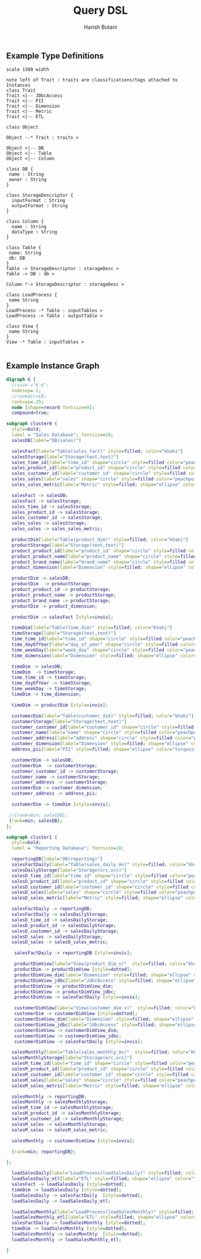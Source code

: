 # Licensed to the Apache Software Foundation (ASF) under one
# or more contributor license agreements.  See the NOTICE file
# distributed with this work for additional information
# regarding copyright ownership.  The ASF licenses this file
# to you under the Apache License, Version 2.0 (the
# "License"); you may not use this file except in compliance
# with the License.  You may obtain a copy of the License at
#
#     http://www.apache.org/licenses/LICENSE-2.0
#
# Unless required by applicable law or agreed to in writing, software
# distributed under the License is distributed on an "AS IS" BASIS,
# WITHOUT WARRANTIES OR CONDITIONS OF ANY KIND, either express or implied.
# See the License for the specific language governing permissions and
# limitations under the License.

#+TITLE:     Query DSL
#+AUTHOR:    Harish Butani
#+EMAIL:     hbutani@apache.org
#+LANGUAGE:  en
#+INFOJS_OPT: view:showall toc:t ltoc:t mouse:underline path:http://orgmode.org/org-info.js
#+LINK_HOME: http://home.fnal.gov/~neilsen
#+LINK_UP: http://home.fnal.gov/~neilsen/notebook
#+HTML_HEAD: <link rel="stylesheet" type="text/css" href="http://orgmode.org/org-manual.css" />
#+LaTeX_CLASS: smarticle
#+LaTeX_HEADER: \pdfmapfile{/home/neilsen/texmf/fonts/map/dvips/libertine/libertine.map}
#+LaTeX_HEADER: \usepackage[ttscale=.875]{libertine}
#+LaTeX_HEADER: \usepackage{sectsty}
#+LaTeX_HEADER: \sectionfont{\normalfont\scshape}
#+LaTeX_HEADER: \subsectionfont{\normalfont\itshape}
#+EXPORT_SELECT_TAGS: export
#+EXPORT_EXCLUDE_TAGS: noexport
#+OPTIONS: H:2 num:nil toc:nil \n:nil @:t ::t |:t ^:{} _:{} *:t TeX:t LaTeX:t
#+STARTUP: showall
#+OPTIONS: html-postamble:nil

** Example Type Definitions
#+begin_src plantuml :file class_diagram.png
scale 1300 width

note left of Trait : traits are classifications/tags attached to Instances
class Trait
Trait <|-- JDbcAccess 
Trait <|-- PII
Trait <|-- Dimension
Trait <|-- Metric
Trait <|-- ETL

class Object

Object --* Trait : traits >

Object <|-- DB
Object <|-- Table
Object <|-- Column

class DB {
 name : String
 owner : String
}

class StorageDescriptor {
  inputFormat : String
  outputFormat : String
}

class Column {
  name : String
  dataType : String
}

class Table {
 name: String
 db: DB
}
Table -> StorageDescriptor : storageDesc >
Table -> DB : db >

Column *-> StorageDescriptor : storageDesc >

class LoadProcess {
 name String
}
LoadProcess -* Table : inputTables >
LoadProcess -> Table : outputTable >

class View {
 name String
}
View -* Table : inputTables >

#+end_src

#+CAPTION: ETL and Reporting Scenario Types
#+LABEL: fig:sampleTypeDefs
#+results:
[[file:class_diagram.png]]

** Example Instance Graph
#+begin_src dot :file instanceGraph.png :cmdline -Kdot -Tpng
digraph G {
  //size ="6 6";
  nodesep=.2;
  //rankdir=LR;
  ranksep=.25;
  node [shape=record fontsize=9];
  compound=true;

subgraph cluster0 {
  style=bold;
  label = "Sales Database"; fontsize=18;
  salesDB[label="DB(sales)"]
  
  salesFact[label="Table(sales_fact)" style=filled; color="khaki"]
  salesStorage[label="Storage(text,text)"]
  sales_time_id[label="time_id" shape="circle" style=filled color="peachpuff"]
  sales_product_id[label="product_id" shape="circle" style=filled color="peachpuff"]
  sales_customer_id[label="customer_id" shape="circle" style=filled color="peachpuff"]
  sales_sales[label="sales" shape="circle" style=filled color="peachpuff"]
  sales_sales_metric[label="Metric" style=filled; shape="ellipse" color="turquoise"]
  
  salesFact -> salesDB;
  salesFact -> salesStorage;
  sales_time_id -> salesStorage;
  sales_product_id -> salesStorage;
  sales_customer_id -> salesStorage;
  sales_sales -> salesStorage;
  sales_sales -> sales_sales_metric;
  
  productDim[label="Table(product_dim)" style=filled; color="khaki"]
  productStorage[label="Storage(text,text)"]
  product_product_id[label="product_id" shape="circle" style=filled color="peachpuff"]
  product_product_name[label="product_name" shape="circle" style=filled color="peachpuff"]
  product_brand_name[label="brand_name" shape="circle" style=filled color="peachpuff"]
  product_dimension[label="Dimension" style=filled; shape="ellipse" color="turquoise"]
  
  productDim -> salesDB;
  productDim  -> productStorage;
  product_product_id -> productStorage;
  product_product_name -> productStorage;
  product_brand_name -> productStorage;
  productDim -> product_dimension;

  productDim -> salesFact [style=invis];
  
  timeDim[label="Table(time_dim)" style=filled; color="khaki"]
  timeStorage[label="Storage(text,text)"]
  time_time_id[label="time_id" shape="circle" style=filled color="peachpuff"]
  time_dayOfYear[label="day_of_year" shape="circle" style=filled color="peachpuff"]
  time_weekDay[label="week_day" shape="circle" style=filled color="peachpuff"]
  time_dimension[label="Dimension" style=filled; shape="ellipse" color="turquoise"]
  
  timeDim -> salesDB;
  timeDim  -> timeStorage;
  time_time_id -> timeStorage;
  time_dayOfYear -> timeStorage;
  time_weekDay -> timeStorage;
  timeDim -> time_dimension;

  timeDim -> productDim [style=invis];
  
  customerDim[label="Table(customer_dim)" style=filled; color="khaki"]
  customerStorage[label="Storage(text,text)"]
  customer_customer_id[label="customer_id" shape="circle" style=filled color="peachpuff"]
  customer_name[label="name" shape="circle" style=filled color="peachpuff"]
  customer_address[label="address" shape="circle" style=filled color="peachpuff"]
  customer_dimension[label="Dimension" style=filled; shape="ellipse" color="turquoise"]
  address_pii[label="PII" style=filled; shape="ellipse" color="turquoise"]
  
  customerDim -> salesDB;
  customerDim  -> customerStorage;
  customer_customer_id -> customerStorage;
  customer_name -> customerStorage;
  customer_address -> customerStorage;
  customerDim -> customer_dimension;
  customer_address -> address_pii;

  customerDim -> timeDim [style=invis];

 //{rank=min; salesDB};
 {rank=min; salesDB};
};

subgraph cluster1 {
  style=bold;
  label = "Reporting Database"; fontsize=18;

  reportingDB[label="DB(reporting)"]
  salesFactDaily[label="Table(sales_daily_mv)" style=filled; color="khaki"]
  salesDailyStorage[label="Storage(orc,orc)"]
  salesD_time_id[label="time_id" shape="circle" style=filled color="peachpuff"]
  salesD_product_id[label="product_id" shape="circle" style=filled color="peachpuff"]
  salesD_customer_id[label="customer_id" shape="circle" style=filled color="peachpuff"]
  salesD_sales[label="sales" shape="circle" style=filled color="peachpuff"]
  salesD_sales_metric[label="Metric" style=filled; shape="ellipse" color="turquoise"]
  
  salesFactDaily -> reportingDB;
  salesFactDaily -> salesDailyStorage;
  salesD_time_id -> salesDailyStorage;
  salesD_product_id -> salesDailyStorage;
  salesD_customer_id -> salesDailyStorage;
  salesD_sales -> salesDailyStorage;
  salesD_sales -> salesD_sales_metric;

   salesFactDaily -> reportingDB [style=invis];

   productDimView[label="View(product_dim_v)"  style=filled; color="khaki"]
   productDim -> productDimView [style=dotted];
   productDimView_dim[label="Dimension" style=filled; shape="ellipse" color="turquoise"]
   productDimView_jdbc[label="JdbcAccess" style=filled; shape="ellipse" color="turquoise"]
   productDimView -> productDimView_dim;
   productDimView -> productDimView_jdbc;
   productDimView -> salesFactDaily [style=invis];

   customerDimView[label="View(customer_dim_v)"  style=filled; color="khaki"]
   customerDim -> customerDimView [style=dotted];
   customerDimView_dim[label="Dimension" style=filled; shape="ellipse" color="turquoise"]
   customerDimView_jdbc[label="JdbcAccess" style=filled; shape="ellipse" color="turquoise"]
   customerDimView -> customerDimView_dim;
   customerDimView -> customerDimView_jdbc;
   customerDimView -> salesFactDaily [style=invis];

  salesMonthly[label="Table(sales_monthly_mv)"  style=filled; color="khaki"]
  salesMonthlyStorage[label="Storage(orc,orc)"]
  salesM_time_id[label="time_id" shape="circle" style=filled color="peachpuff"]
  salesM_product_id[label="product_id" shape="circle" style=filled color="peachpuff"]
  salesM_customer_id[label="customer_id" shape="circle" style=filled color="peachpuff"]
  salesM_sales[label="sales" shape="circle" style=filled color="peachpuff"]
  salesM_sales_metric[label="Metric" style=filled; shape="ellipse" color="turquoise"]
  
  salesMonthly -> reportingDB;
  salesMonthly -> salesMonthlyStorage;
  salesM_time_id -> salesMonthlyStorage;
  salesM_product_id -> salesMonthlyStorage;
  salesM_customer_id -> salesMonthlyStorage;
  salesM_sales -> salesMonthlyStorage;
  salesM_sales -> salesM_sales_metric;

  salesMonthly -> customerDimView [style=invis];

  {rank=min; reportingDB};

};

  loadSalesDaily[label="LoadProcess(loadSalesDaily)" style=filled; color="seagreen"; shape="octagon"]
  loadSalesDaily_etl[label="ETL" style=filled; shape="ellipse" color="turquoise"]
  salesFact -> loadSalesDaily [style=dotted];
  timeDim -> loadSalesDaily [style=dotted];
  loadSalesDaily -> salesFactDaily  [style=dotted];
  loadSalesDaily -> loadSalesDaily_etl;

  loadSalesMonthly[label="LoadProcess(loadSalesMonthly)" style=filled; color="seagreen"; shape="octagon"]
  loadSalesMonthly_etl[label="ETL" style=filled; shape="ellipse" color="turquoise"]
  salesFactDaily -> loadSalesMonthly [style=dotted];
  timeDim -> loadSalesMonthly [style=dotted];
  loadSalesMonthly -> salesMonthly  [style=dotted];
  loadSalesMonthly -> loadSalesMonthly_etl;

}
#+end_src

#+CAPTION: ETL and Reporting Scenario
#+LABEL: fig:sampleInstanceGraph
#+results:
[[file:instanceGraph.png]]

